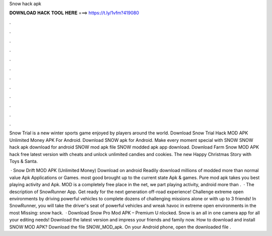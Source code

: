 Snow hack apk



𝐃𝐎𝐖𝐍𝐋𝐎𝐀𝐃 𝐇𝐀𝐂𝐊 𝐓𝐎𝐎𝐋 𝐇𝐄𝐑𝐄 ===> https://t.ly/1vfm?419080



.



.



.



.



.



.



.



.



.



.



.



.

Snow Trial is a new winter sports game enjoyed by players around the world. Download Snow Trial Hack MOD APK Unlimited Money APK For Android. Download SNOW apk for Android. Make every moment special with SNOW SNOW hack apk download for android SNOW mod apk file SNOW modded apk app download. Download Farm Snow MOD APK hack free latest version with cheats and unlock unlimited candies and cookies. The new Happy Christmas Story with Toys & Santa.

 · Snow Drift MOD APK (Unlimited Money) Download on android Readily download millions of modded more than normal value Apk Applications or Games. most good brought up to the current state Apk & games. Pure mod apk takes you best playing activity and Apk. MOD is a completely free place in the net, we part playing activity, android more than .  · The description of SnowRunner App. Get ready for the next generation off-road experience! Challenge extreme open environments by driving powerful vehicles to complete dozens of challenging missions alone or with up to 3 friends! In SnowRunner, you will take the driver's seat of powerful vehicles and wreak havoc in extreme open environments in the most Missing: snow hack.  · Download Snow Pro Mod APK – Premium U nlocked. Snow is an all in one camera app for all your editing needs! Download the latest version and impress your friends and family now. How to download and install SNOW MOD APK? Download the file SNOW_MOD_apk. On your Android phone, open the downloaded file .
